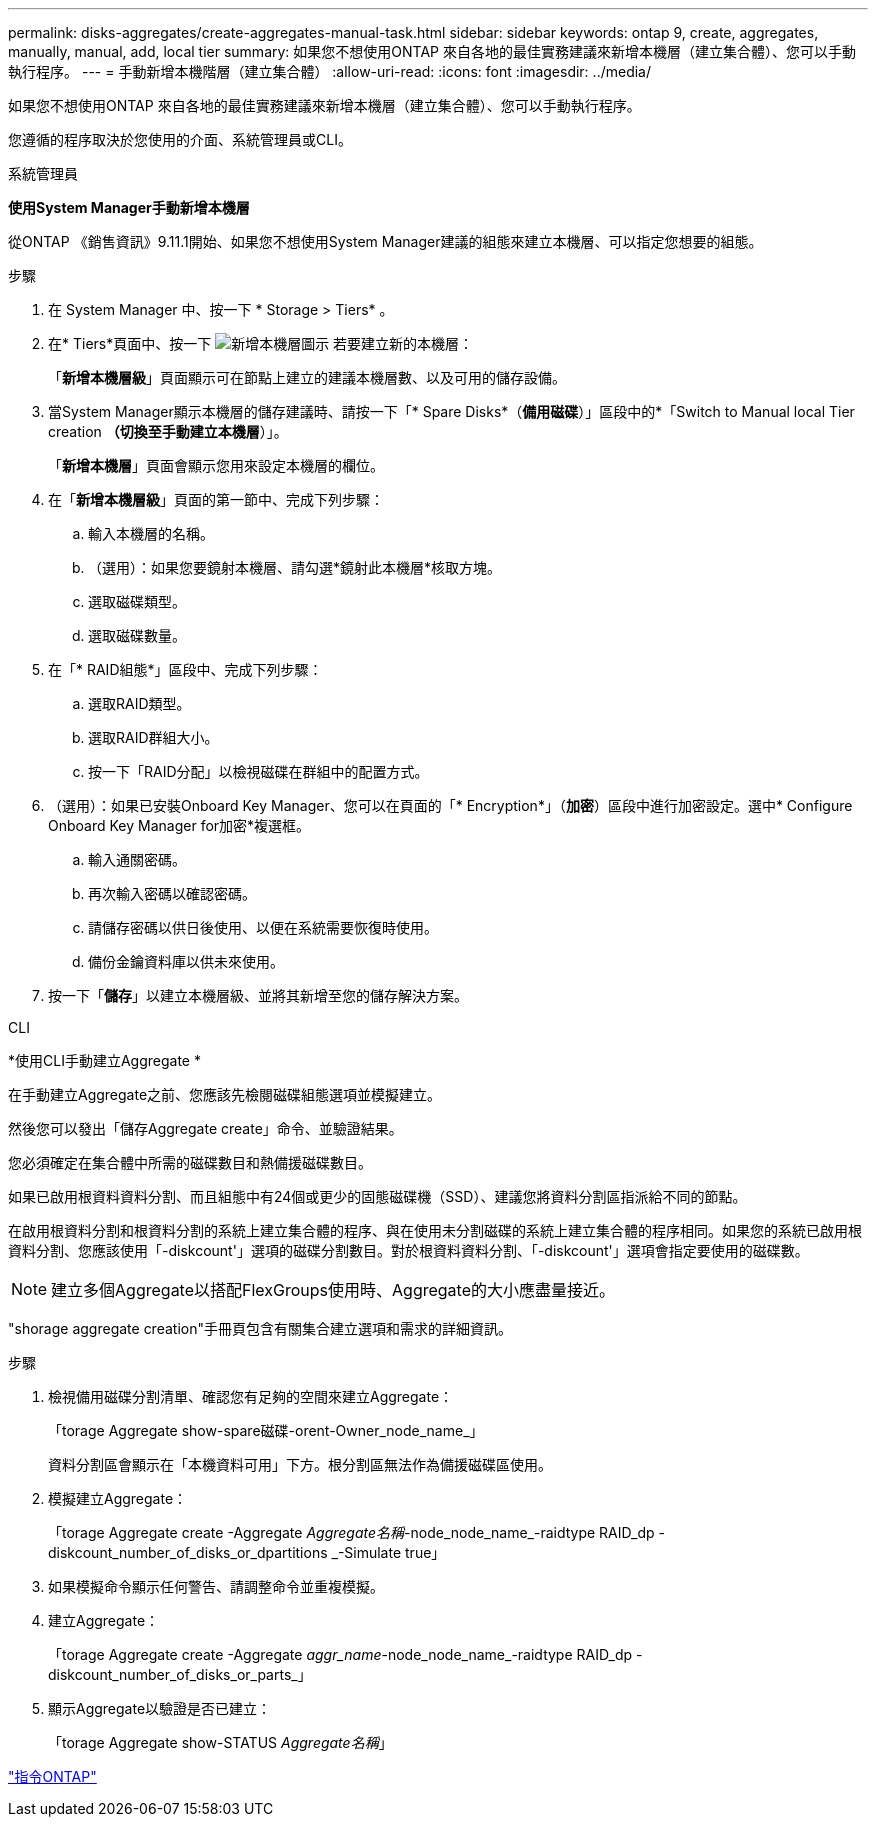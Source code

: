 ---
permalink: disks-aggregates/create-aggregates-manual-task.html 
sidebar: sidebar 
keywords: ontap 9, create, aggregates, manually, manual, add, local tier 
summary: 如果您不想使用ONTAP 來自各地的最佳實務建議來新增本機層（建立集合體）、您可以手動執行程序。 
---
= 手動新增本機階層（建立集合體）
:allow-uri-read: 
:icons: font
:imagesdir: ../media/


[role="lead"]
如果您不想使用ONTAP 來自各地的最佳實務建議來新增本機層（建立集合體）、您可以手動執行程序。

您遵循的程序取決於您使用的介面、系統管理員或CLI。

[role="tabbed-block"]
====
.系統管理員
--
*使用System Manager手動新增本機層*

從ONTAP 《銷售資訊》9.11.1開始、如果您不想使用System Manager建議的組態來建立本機層、可以指定您想要的組態。

.步驟
. 在 System Manager 中、按一下 * Storage > Tiers* 。
. 在* Tiers*頁面中、按一下 image:icon-add-local-tier.png["新增本機層圖示"] 若要建立新的本機層：
+
「*新增本機層級*」頁面顯示可在節點上建立的建議本機層數、以及可用的儲存設備。

. 當System Manager顯示本機層的儲存建議時、請按一下「* Spare Disks*（*備用磁碟*）」區段中的*「Switch to Manual local Tier creation *（切換至手動建立本機層*）」。
+
「*新增本機層*」頁面會顯示您用來設定本機層的欄位。

. 在「*新增本機層級*」頁面的第一節中、完成下列步驟：
+
.. 輸入本機層的名稱。
.. （選用）：如果您要鏡射本機層、請勾選*鏡射此本機層*核取方塊。
.. 選取磁碟類型。
.. 選取磁碟數量。


. 在「* RAID組態*」區段中、完成下列步驟：
+
.. 選取RAID類型。
.. 選取RAID群組大小。
.. 按一下「RAID分配」以檢視磁碟在群組中的配置方式。


. （選用）：如果已安裝Onboard Key Manager、您可以在頁面的「* Encryption*」（*加密*）區段中進行加密設定。選中* Configure Onboard Key Manager for加密*複選框。
+
.. 輸入通關密碼。
.. 再次輸入密碼以確認密碼。
.. 請儲存密碼以供日後使用、以便在系統需要恢復時使用。
.. 備份金鑰資料庫以供未來使用。


. 按一下「*儲存*」以建立本機層級、並將其新增至您的儲存解決方案。


--
.CLI
--
*使用CLI手動建立Aggregate *

在手動建立Aggregate之前、您應該先檢閱磁碟組態選項並模擬建立。

然後您可以發出「儲存Aggregate create」命令、並驗證結果。

您必須確定在集合體中所需的磁碟數目和熱備援磁碟數目。

如果已啟用根資料資料分割、而且組態中有24個或更少的固態磁碟機（SSD）、建議您將資料分割區指派給不同的節點。

在啟用根資料分割和根資料分割的系統上建立集合體的程序、與在使用未分割磁碟的系統上建立集合體的程序相同。如果您的系統已啟用根資料分割、您應該使用「-diskcount'」選項的磁碟分割數目。對於根資料資料分割、「-diskcount'」選項會指定要使用的磁碟數。


NOTE: 建立多個Aggregate以搭配FlexGroups使用時、Aggregate的大小應盡量接近。

"shorage aggregate creation"手冊頁包含有關集合建立選項和需求的詳細資訊。

.步驟
. 檢視備用磁碟分割清單、確認您有足夠的空間來建立Aggregate：
+
「torage Aggregate show-spare磁碟-orent-Owner_node_name_」

+
資料分割區會顯示在「本機資料可用」下方。根分割區無法作為備援磁碟區使用。

. 模擬建立Aggregate：
+
「torage Aggregate create -Aggregate _Aggregate名稱_-node_node_name_-raidtype RAID_dp -diskcount_number_of_disks_or_dpartitions _-Simulate true」

. 如果模擬命令顯示任何警告、請調整命令並重複模擬。
. 建立Aggregate：
+
「torage Aggregate create -Aggregate _aggr_name_-node_node_name_-raidtype RAID_dp -diskcount_number_of_disks_or_parts_」

. 顯示Aggregate以驗證是否已建立：
+
「torage Aggregate show-STATUS _Aggregate名稱_」



--
====
http://docs.netapp.com/ontap-9/topic/com.netapp.doc.dot-cm-cmpr/GUID-5CB10C70-AC11-41C0-8C16-B4D0DF916E9B.html["指令ONTAP"^]
